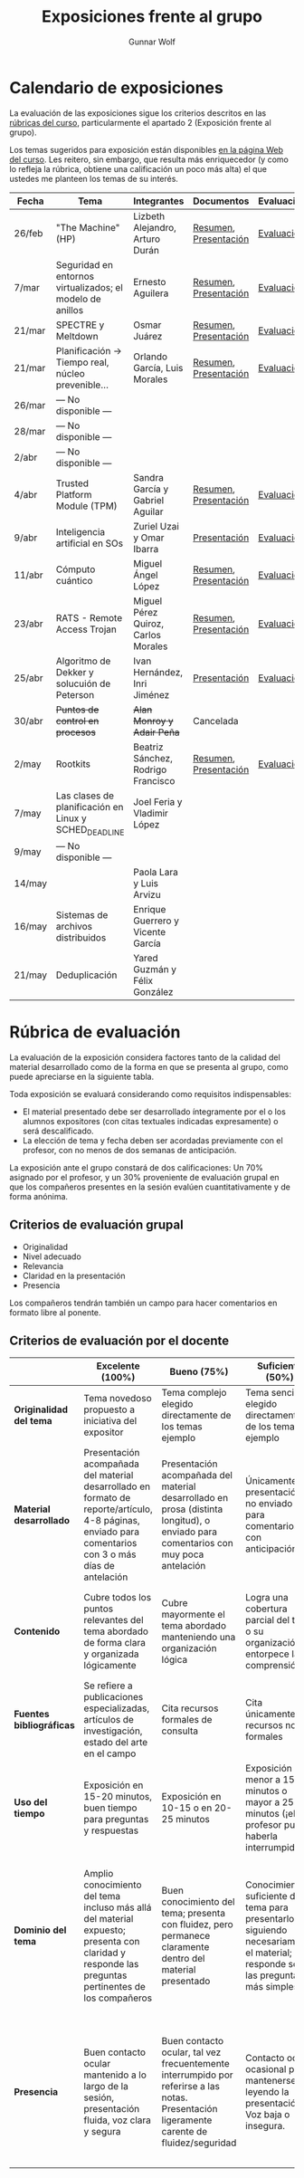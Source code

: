 #+title: Exposiciones frente al grupo
#+author: Gunnar Wolf

* Calendario de exposiciones
La evaluación de las exposiciones sigue los criterios descritos en las
[[http://gwolf.sistop.org/rubricas.pdf][rúbricas del curso]], particularmente el apartado 2 (Exposición frente
al grupo).

Los temas sugeridos para exposición están disponibles [[http://gwolf.sistop.org/][en la página Web
del curso]]. Les reitero, sin embargo, que resulta más enriquecedor (y
como lo refleja la rúbrica, obtiene una calificación un poco más alta)
el que ustedes me planteen los temas de su interés.

|--------+-----------------------------------------------------------+-------------------------------------+-----------------------+------------|
| Fecha  | Tema                                                      | Integrantes                         | Documentos            | Evaluación |
|--------+-----------------------------------------------------------+-------------------------------------+-----------------------+------------|
| 26/feb | "The Machine" (HP)                                        | Lizbeth Alejandro, Arturo Durán     | [[./AlejandroLizbeth-DuránArturo/ResumenTheMachine.LizbethAlejandro.ArturoDuran.pdf][Resumen]], [[./AlejandroLizbeth-Dur%C3%A1nArturo/The.machine.LizbethAlejandro.ArturoDuran.pdf][Presentación]] | [[./AlejandroLizbeth-DuránArturo/evaluacion.org][Evaluación]] |
| 7/mar  | Seguridad en entornos virtualizados; el modelo de anillos | Ernesto Aguilera                    | [[./AguileraErnesto/Resumen.Seguridad.en.entornos.virtualizados.el.modelo.de.anillos.AguileraErnesto.pdf][Resumen]], [[./AguileraErnesto/Seguridad.en.entornos.virtualizados.el.modelo.de.anillos.AguileraErnesto.pdf][Presentación]] | [[./AguileraErnesto/evaluacion.org][Evaluación]] |
| 21/mar | SPECTRE y Meltdown                                        | Osmar Juárez                        | [[./JuarezOsmar/Articulo_MeltdownSpectre_SO.pdf][Resumen]], [[./JuarezOsmar/Meltdown_Spectre_Expo_SO_JuarezOsmar.pdf][Presentación]] | [[./JuarezOsmar/evaluacion.org][Evaluación]] |
| 21/mar | Planificación → Tiempo real, núcleo prevenible...         | Orlando García, Luis Morales        | [[./GarciaOrlando-MoralesLuis/pdfresumen.pdf][Resumen]], [[./GarciaOrlando-MoralesLuis/PlanProcesos.pptx][Presentación]] | [[./GarciaOrlando-MoralesLuis/evaluacion.org][Evaluación]] |
| 26/mar | — No disponible —                                         |                                     |                       |            |
| 28/mar | — No disponible —                                         |                                     |                       |            |
| 2/abr  | — No disponible —                                         |                                     |                       |            |
| 4/abr  | Trusted Platform Module (TPM)                             | Sandra García y Gabriel Aguilar     | [[./AguilarGabriel-GarciaSandra/Resumen TPM.pdf][Resumen]], [[./AguilarGabriel-GarciaSandra/Trusted Plataform Module.pptx][Presentación]] | [[./AguilarGabriel-GarciaSandra/evaluacion.org][Evaluación]] |
| 9/abr  | Inteligencia artificial en SOs                            | Zuriel Uzai y Omar Ibarra           | [[./RodriguezZuriel-IbarraOmar/Inteligencia artificial en los sistemas operativos.pptx][Presentación]]          | [[./RodriguezZuriel-IbarraOmar/evaluacion.org][Evaluación]] |
| 11/abr | Cómputo cuántico                                          | Miguel Ángel López                  | [[./LopezMiguel/MecanicaCuantica.pdf][Resumen]], [[./LopezMiguel/ComputaciónCuánticaPresentacion.pdf][Presentación]] | [[./LopezMiguel/evaluacion.org][Evaluación]] |
| 23/abr | RATS - Remote Access Trojan                               | Miguel Pérez Quiroz, Carlos Morales | [[./MoralesCarlos-PerezQuirozMiguel/RATS_articulo.pdf][Resumen]], [[./MoralesCarlos-PerezQuirozMiguel/RATS.MoralesCarlos.PerezQuirozMiguel.pdf][Presentación]] | [[./MoralesCarlos-PerezQuirozMiguel/evaluacion.org][Evaluación]] |
| 25/abr | Algoritmo de Dekker y solucuión de Peterson               | Ivan Hernández, Inri Jiménez        | [[./exposiciones/HernandezIvan-JimenezInri/expo.odp][Presentación]]          | [[./HernandezIvan-JimenezInri/evaluacion.org][Evaluación]] |
| 30/abr | +Puntos de control en procesos+                           | +Alan Monroy y Adair Peña+          | Cancelada             |            |
| 2/may  | Rootkits                                                  | Beatriz Sánchez, Rodrigo Francisco  | [[./FranciscoRodrigo-SanchezBeatriz/Documentaci%C3%B3nRootkits%20(1).pdf][Resumen]], [[./FranciscoRodrigo-SanchezBeatriz/ROOTKITS%20(2).pdf][Presentación]] | [[./FranciscoRodrigo-SanchezBeatriz/evaluacion.org][Evaluación]] |
| 7/may  | Las clases de planificación en Linux y SCHED_DEADLINE     | Joel Feria y Vladimir López         |                       |            |
| 9/may  | — No disponible —                                         |                                     |                       |            |
| 14/may |                                                           | Paola Lara y Luis Arvizu            |                       |            |
| 16/may | Sistemas de archivos distribuidos                         | Enrique Guerrero y Vicente García   |                       |            |
| 21/may | Deduplicación                                             | Yared Guzmán y Félix González       |                       |            |
|--------+-----------------------------------------------------------+-------------------------------------+-----------------------+------------|


* Rúbrica de evaluación

La evaluación de la exposición considera factores tanto de la calidad
del material desarrollado como de la forma en que se presenta al
grupo, como puede apreciarse en la siguiente tabla.

Toda exposición se evaluará considerando como requisitos
indispensables:

- El material presentado debe ser desarrollado íntegramente por el o
  los alumnos expositores (con citas textuales indicadas expresamente)
  o será descalificado.
- La elección de tema y fecha deben ser acordadas previamente con el
  profesor, con no menos de dos semanas de anticipación.

La exposición ante el grupo constará de dos calificaciones: Un 70%
asignado por el profesor, y un 30% proveniente de evaluación grupal en
que los compañeros presentes en la sesión evalúen cuantitativamente y
de forma anónima.

** Criterios de evaluación grupal

- Originalidad
- Nivel adecuado
- Relevancia
- Claridad en la presentación
- Presencia

Los compañeros tendrán también un campo para hacer comentarios en
formato libre al ponente.

** Criterios de evaluación por el docente

|--------------------------+--------------------------------------------------------------------------------------------------------------------------------------------------------+--------------------------------------------------------------------------------------------------------------------------------------------+---------------------------------------------------------------------------------------------------------------------------------+---------------------------------------------------------------------------------------------------------------------------------------------------------+------|
|                          | *Excelente* (100%)                                                                                                                                     | *Bueno* (75%)                                                                                                                              | *Suficiente* (50%)                                                                                                              | *Insuficiente* (0%)                                                                                                                                     | Peso |
|--------------------------+--------------------------------------------------------------------------------------------------------------------------------------------------------+--------------------------------------------------------------------------------------------------------------------------------------------+---------------------------------------------------------------------------------------------------------------------------------+---------------------------------------------------------------------------------------------------------------------------------------------------------+------|
| *Originalidad del tema*  | Tema novedoso propuesto a iniciativa del expositor                                                                                                     | Tema complejo elegido directamente de los temas ejemplo                                                                                    | Tema sencillo elegido directamente de los temas ejemplo                                                                         |                                                                                                                                                         |  10% |
|--------------------------+--------------------------------------------------------------------------------------------------------------------------------------------------------+--------------------------------------------------------------------------------------------------------------------------------------------+---------------------------------------------------------------------------------------------------------------------------------+---------------------------------------------------------------------------------------------------------------------------------------------------------+------|
| *Material desarrollado*  | Presentación acompañada del material desarrollado en formato de reporte/artículo, 4-8 páginas, enviado para comentarios con 3 o más días de antelación | Presentación acompañada del material desarrollado en prosa (distinta longitud), o enviado para comentarios con muy poca antelación         | Únicamente presentación, o no enviado para comentarios con anticipación                                                         | No se entregó material                                                                                                                                  |  20% |
|--------------------------+--------------------------------------------------------------------------------------------------------------------------------------------------------+--------------------------------------------------------------------------------------------------------------------------------------------+---------------------------------------------------------------------------------------------------------------------------------+---------------------------------------------------------------------------------------------------------------------------------------------------------+------|
| *Contenido*              | Cubre todos los puntos relevantes del tema abordado de forma clara y organizada lógicamente                                                            | Cubre mayormente el tema abordado manteniendo una organización lógica                                                                      | Logra una cobertura parcial del tema o su organización entorpece la comprensión                                                 | La información presentada está incompleta o carece de un hilo conducente                                                                                |  20% |
|--------------------------+--------------------------------------------------------------------------------------------------------------------------------------------------------+--------------------------------------------------------------------------------------------------------------------------------------------+---------------------------------------------------------------------------------------------------------------------------------+---------------------------------------------------------------------------------------------------------------------------------------------------------+------|
| *Fuentes bibliográficas* | Se refiere a publicaciones especializadas, artículos de investigación, estado del arte en el campo                                                     | Cita recursos formales de consulta                                                                                                         | Cita únicamente recursos no formales                                                                                            | No menciona referencias                                                                                                                                 |  10% |
|--------------------------+--------------------------------------------------------------------------------------------------------------------------------------------------------+--------------------------------------------------------------------------------------------------------------------------------------------+---------------------------------------------------------------------------------------------------------------------------------+---------------------------------------------------------------------------------------------------------------------------------------------------------+------|
| *Uso del tiempo*         | Exposición en 15-20 minutos, buen tiempo para preguntas y respuestas                                                                                   | Exposición en 10-15 o en 20-25 minutos                                                                                                     | Exposición menor a 15 minutos o mayor a 25 minutos (¡el profesor puede haberla interrumpido!)                                   |                                                                                                                                                         |  10% |
|--------------------------+--------------------------------------------------------------------------------------------------------------------------------------------------------+--------------------------------------------------------------------------------------------------------------------------------------------+---------------------------------------------------------------------------------------------------------------------------------+---------------------------------------------------------------------------------------------------------------------------------------------------------+------|
| *Dominio del tema*       | Amplio conocimiento del tema incluso más allá del material expuesto; presenta con claridad y responde las preguntas pertinentes de los compañeros      | Buen conocimiento del tema; presenta con fluidez, pero permanece claramente dentro del material presentado                                 | Conocimiento suficiente del tema para presentarlo siguiendo necesariamente el material; responde sólo las preguntas más simples | No demuestra haber comprendido la información, depende por completo de la lectura del material para presentar, y no puede responder preguntas sencillas |  15% |
|--------------------------+--------------------------------------------------------------------------------------------------------------------------------------------------------+--------------------------------------------------------------------------------------------------------------------------------------------+---------------------------------------------------------------------------------------------------------------------------------+---------------------------------------------------------------------------------------------------------------------------------------------------------+------|
| *Presencia*              | Buen contacto ocular mantenido a lo largo de la sesión, presentación fluida, voz clara y segura                                                        | Buen contacto ocular, tal vez frecuentemente interrumpido por referirse a las notas. Presentación ligeramente carente de fluidez/seguridad | Contacto ocular ocasional por mantenerse leyendo la presentación. Voz baja o insegura.                                          | Sin contacto ocular por leer prácticamente la totalidad del material. El ponente murmulla, se atora con la pronunciación de términos, cuesta seguirlo   |  15% |
|--------------------------+--------------------------------------------------------------------------------------------------------------------------------------------------------+--------------------------------------------------------------------------------------------------------------------------------------------+---------------------------------------------------------------------------------------------------------------------------------+---------------------------------------------------------------------------------------------------------------------------------------------------------+------|
